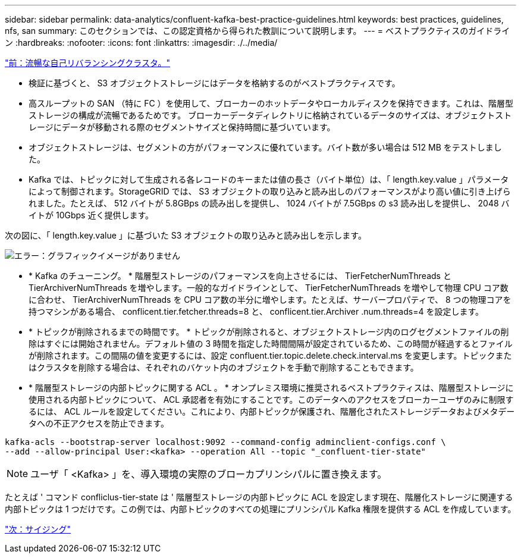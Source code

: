 ---
sidebar: sidebar 
permalink: data-analytics/confluent-kafka-best-practice-guidelines.html 
keywords: best practices, guidelines, nfs, san 
summary: このセクションでは、この認定資格から得られた教訓について説明します。 
---
= ベストプラクティスのガイドライン
:hardbreaks:
:nofooter: 
:icons: font
:linkattrs: 
:imagesdir: ./../media/


link:confluent-kafka-confluent-kafka-rebalance.html["前：流暢な自己リバランシングクラスタ。"]

* 検証に基づくと、 S3 オブジェクトストレージにはデータを格納するのがベストプラクティスです。
* 高スループットの SAN （特に FC ）を使用して、ブローカーのホットデータやローカルディスクを保持できます。これは、階層型ストレージの構成が流暢であるためです。 ブローカーデータディレクトリに格納されているデータのサイズは、オブジェクトストレージにデータが移動される際のセグメントサイズと保持時間に基づいています。
* オブジェクトストレージは、セグメントの方がパフォーマンスに優れています。バイト数が多い場合は 512 MB をテストしました。
* Kafka では、トピックに対して生成される各レコードのキーまたは値の長さ（バイト単位）は、「 length.key.value 」パラメータによって制御されます。StorageGRID では、 S3 オブジェクトの取り込みと読み出しのパフォーマンスがより高い値に引き上げられました。たとえば、 512 バイトが 5.8GBps の読み出しを提供し、 1024 バイトが 7.5GBps の s3 読み出しを提供し、 2048 バイトが 10Gbps 近く提供します。


次の図に、「 length.key.value 」に基づいた S3 オブジェクトの取り込みと読み出しを示します。

image:confluent-kafka-image11.png["エラー：グラフィックイメージがありません"]

* * Kafka のチューニング。 * 階層型ストレージのパフォーマンスを向上させるには、 TierFetcherNumThreads と TierArchiverNumThreads を増やします。一般的なガイドラインとして、 TierFetcherNumThreads を増やして物理 CPU コア数に合わせ、 TierArchiverNumThreads を CPU コア数の半分に増やします。たとえば、サーバープロパティで、 8 つの物理コアを持つマシンがある場合、 conflicent.tier.fetcher.threads=8 と、 conflicent.tier.Archiver .num.threads=4 を設定します。
* * トピックが削除されるまでの時間です。 * トピックが削除されると、オブジェクトストレージ内のログセグメントファイルの削除はすぐには開始されません。デフォルト値の 3 時間を指定した時間間隔が設定されているため、この時間が経過するとファイルが削除されます。この間隔の値を変更するには、設定 confluent.tier.topic.delete.check.interval.ms を変更します。トピックまたはクラスタを削除する場合は、それぞれのバケット内のオブジェクトを手動で削除することもできます。
* * 階層型ストレージの内部トピックに関する ACL 。 * オンプレミス環境に推奨されるベストプラクティスは、階層型ストレージに使用される内部トピックについて、 ACL 承認者を有効にすることです。このデータへのアクセスをブローカーユーザのみに制限するには、 ACL ルールを設定してください。これにより、内部トピックが保護され、階層化されたストレージデータおよびメタデータへの不正アクセスを防止できます。


[listing]
----
kafka-acls --bootstrap-server localhost:9092 --command-config adminclient-configs.conf \
--add --allow-principal User:<kafka> --operation All --topic "_confluent-tier-state"
----

NOTE: ユーザ「 <Kafka> 」を、導入環境の実際のブローカプリンシパルに置き換えます。

たとえば ' コマンド confliclus-tier-state は ' 階層型ストレージの内部トピックに ACL を設定します現在、階層化ストレージに関連する内部トピックは 1 つだけです。この例では、内部トピックのすべての処理にプリンシパル Kafka 権限を提供する ACL を作成しています。

link:confluent-kafka-sizing.html["次：サイジング"]

